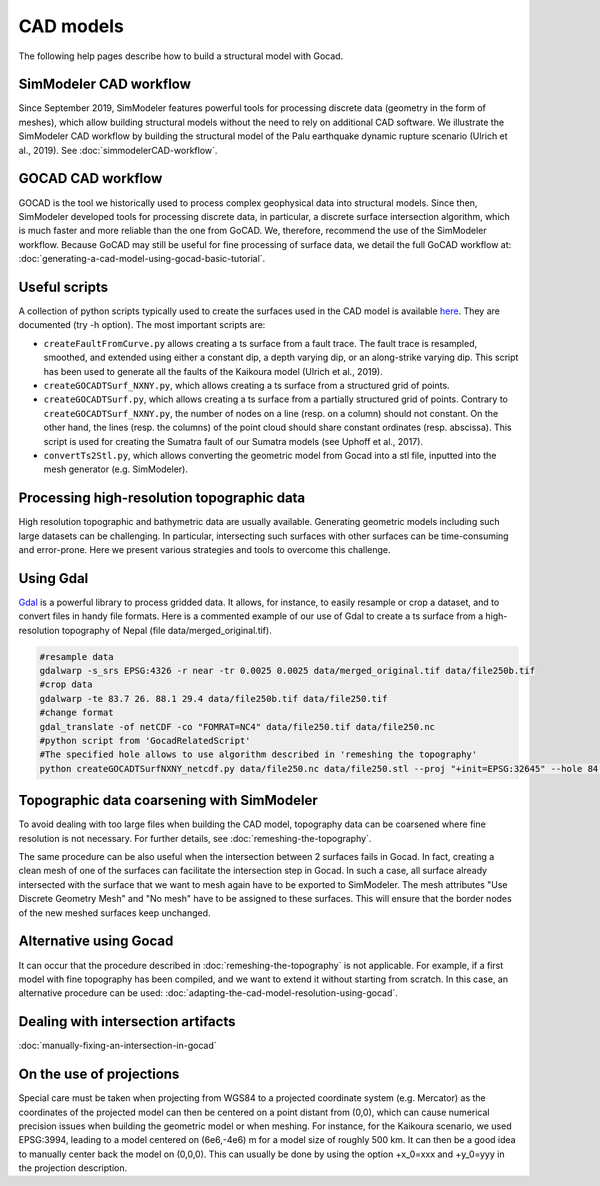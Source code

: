 CAD models
==========

The following help pages describe how to build a structural model with
Gocad.


SimModeler CAD workflow
-----------------------

Since September 2019, SimModeler features powerful tools for processing discrete data (geometry in the form of meshes), which allow building structural models without the need to rely on additional CAD software.
We illustrate the SimModeler CAD workflow by building the structural model of the Palu earthquake dynamic rupture scenario (Ulrich et al., 2019).
See :doc:`simmodelerCAD-workflow`.

GOCAD CAD workflow
------------------

GOCAD is the tool we historically used to process complex geophysical data into structural models.
Since then, SimModeler developed tools for processing discrete data, in particular, a discrete surface intersection algorithm, which is much faster and more reliable than the one from GoCAD.
We, therefore, recommend the use of the SimModeler workflow. Because GoCAD may still be useful for fine processing of surface data, we detail the full GoCAD workflow at: :doc:`generating-a-cad-model-using-gocad-basic-tutorial`.

Useful scripts
--------------

A collection of python scripts typically used to create the surfaces used in the CAD model
is available  `here <https://github.com/SeisSol/Meshing/tree/master/GocadRelatedScripts>`__.
They are documented (try -h option).
The most important scripts are:

-  ``createFaultFromCurve.py`` allows creating a ts surface from a fault trace. 
   The fault trace is resampled, smoothed, and extended using either a constant dip, a depth varying dip, or an along-strike varying dip. 
   This script has been used to generate all the faults of the Kaikoura model (Ulrich et al., 2019).
-  ``createGOCADTSurf_NXNY.py``, which allows creating a ts surface from a structured grid of points.
-  ``createGOCADTSurf.py``, which allows creating a ts surface from a partially structured grid of points.
   Contrary to ``createGOCADTSurf_NXNY.py``, the number of nodes on a line (resp. on a column) should not constant.
   On the other hand, the lines (resp. the columns) of the point cloud should share constant ordinates (resp. abscissa).
   This script is used for creating the Sumatra fault of our Sumatra models (see Uphoff et al., 2017).
-  ``convertTs2Stl.py``, which allows converting the geometric model from Gocad into a stl file, inputted into the mesh generator (e.g. SimModeler).


Processing high-resolution topographic data
-------------------------------------------

High resolution topographic and bathymetric data are usually available. 
Generating geometric models including such large datasets can be challenging.
In particular, intersecting such surfaces with other surfaces can be time-consuming and error-prone.
Here we present various strategies and tools to overcome this challenge.


Using Gdal
----------

`Gdal <https://www.gdal.org/>`__ is a powerful library to process gridded data. 
It allows, for instance, to easily resample or crop a dataset, and to convert files in handy file formats.
Here is a commented example of our use of Gdal to create a ts surface from a high-resolution topography of Nepal (file data/merged_original.tif).

.. code-block:: bash

   #resample data
   gdalwarp -s_srs EPSG:4326 -r near -tr 0.0025 0.0025 data/merged_original.tif data/file250b.tif
   #crop data
   gdalwarp -te 83.7 26. 88.1 29.4 data/file250b.tif data/file250.tif
   #change format
   gdal_translate -of netCDF -co "FOMRAT=NC4" data/file250.tif data/file250.nc
   #python script from 'GocadRelatedScript'
   #The specified hole allows to use algorithm described in 'remeshing the topography'
   python createGOCADTSurfNXNY_netcdf.py data/file250.nc data/file250.stl --proj "+init=EPSG:32645" --hole 84.8 86.5 27.1 28.3


Topographic data coarsening with SimModeler
-------------------------------------------

To avoid dealing with too large files when building the CAD model, topography data can be coarsened where
fine resolution is not necessary. For further details, see :doc:`remeshing-the-topography`.

The same procedure can be also useful when the intersection between 2 surfaces fails in Gocad. 
In fact, creating a clean mesh of one of the surfaces can facilitate the intersection step in Gocad. In such a
case, all surface already intersected with the surface that we want to
mesh again have to be exported to SimModeler. The mesh attributes "Use
Discrete Geometry Mesh" and "No mesh" have to be assigned to these
surfaces. This will ensure that the border nodes of the new meshed surfaces keep unchanged.

Alternative using Gocad
-----------------------

It can occur that the procedure described in :doc:`remeshing-the-topography`
is not applicable. For example, if a first model with fine
topography has been compiled, and we want to extend it without starting
from scratch. In this case, an alternative procedure can be used:
:doc:`adapting-the-cad-model-resolution-using-gocad`.

Dealing with intersection artifacts
-----------------------------------

:doc:`manually-fixing-an-intersection-in-gocad`

.. _On the use of projections:

On the use of projections
-------------------------

Special care must be taken when projecting from WGS84 to a projected
coordinate system (e.g. Mercator) as the coordinates of the projected
model can then be centered on a point distant from (0,0), which can cause
numerical precision issues when building the geometric model or when meshing. 
For instance, for the Kaikoura
scenario, we used EPSG:3994, leading to a model centered on (6e6,-4e6) m
for a model size of roughly 500 km. It can then be a good idea to
manually center back the model on (0,0,0).
This can usually be done by using the option +x_0=xxx and +y_0=yyy in the projection description.
